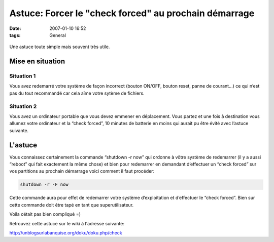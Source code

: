 Astuce: Forcer le "check forced" au prochain démarrage
######################################################
:date: 2007-01-10 16:52
:tags: General

.. figure:: http://www.webtools.epiknet.org/gfx/outils.gif
   :align: center
   :alt:

Une astuce toute simple mais souvent très utile.

Mise en situation
=================

Situation 1
***********

Vous avez redemarré votre système de façon incorrect (bouton ON/OFF, bouton reset, panne de courant...) ce qui n’est pas du tout recommandé car cela aîme votre sytème de fichiers.

Situation 2
***********

Vous avez un ordinateur portable que vous devez emmener en déplacement.  Vous partez et une fois à destination vous allumez votre ordinateur et la “check forced”, 10 minutes de batterie en moins qui aurait pu être évité avec l’astuce suivante.

L'astuce
========

Vous connaissez certainement la commande “shutdown -r now” qui ordonne à vôtre système de redemarrer (il y a aussi “reboot” qui fait exactement la même chose) et bien pour redemarrer en demandant d’effectuer un “check forced” sur vos partitions au prochain démarrage voici comment il faut procéder:

.. code-block:: sh

    shutdown -r -F now

Cette commande aura pour effet de redemarrer votre système d’exploitation et d’effectuer le “check forced”. Bien sur cette commande doit être tapé en tant que superutilisateur.

Voila cétait pas bien compliqué =)

Retrouvez cette astuce sur le wiki à l'adresse suivante:

`http://unblogsurlabanquise.org/doku/doku.php/check`_

.. _`http://unblogsurlabanquise.org/doku/doku.php/check`: http://unblogsurlabanquise.org/doku/doku.php/check
